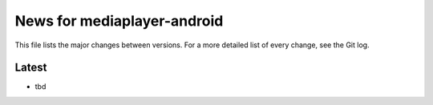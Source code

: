 News for mediaplayer-android
============================

This file lists the major changes between versions. For a more detailed list of
every change, see the Git log.

Latest
------
* tbd
